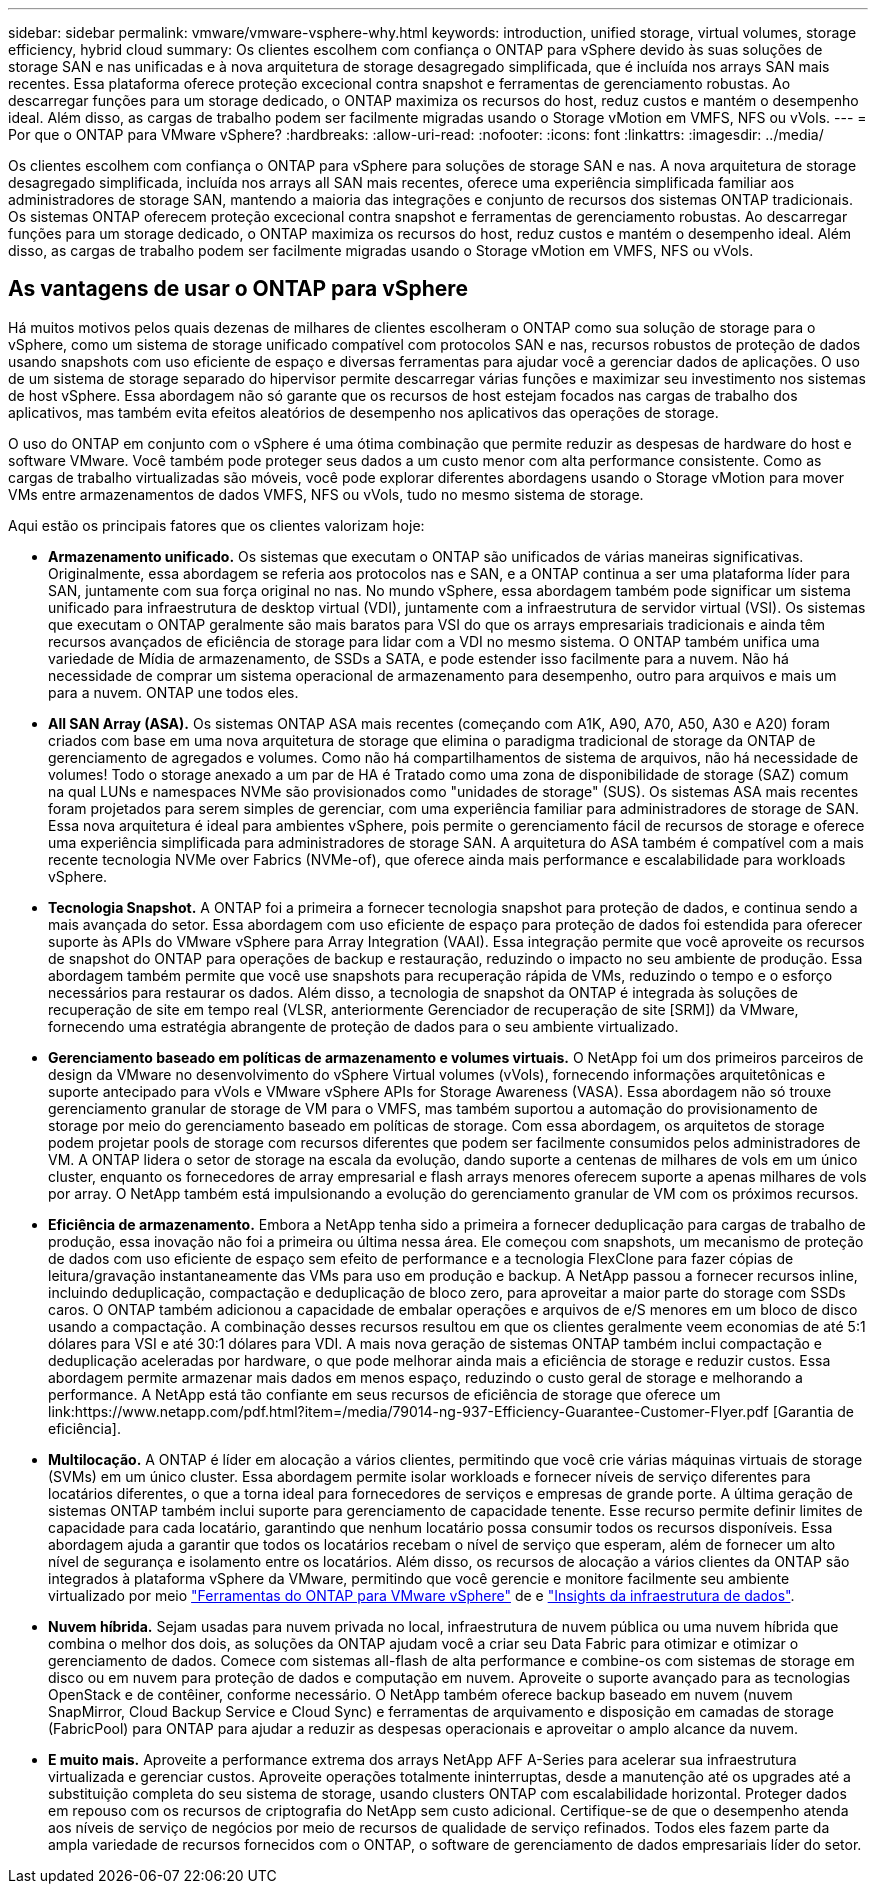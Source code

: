 ---
sidebar: sidebar 
permalink: vmware/vmware-vsphere-why.html 
keywords: introduction, unified storage, virtual volumes, storage efficiency, hybrid cloud 
summary: Os clientes escolhem com confiança o ONTAP para vSphere devido às suas soluções de storage SAN e nas unificadas e à nova arquitetura de storage desagregado simplificada, que é incluída nos arrays SAN mais recentes. Essa plataforma oferece proteção excecional contra snapshot e ferramentas de gerenciamento robustas. Ao descarregar funções para um storage dedicado, o ONTAP maximiza os recursos do host, reduz custos e mantém o desempenho ideal. Além disso, as cargas de trabalho podem ser facilmente migradas usando o Storage vMotion em VMFS, NFS ou vVols. 
---
= Por que o ONTAP para VMware vSphere?
:hardbreaks:
:allow-uri-read: 
:nofooter: 
:icons: font
:linkattrs: 
:imagesdir: ../media/


[role="lead"]
Os clientes escolhem com confiança o ONTAP para vSphere para soluções de storage SAN e nas. A nova arquitetura de storage desagregado simplificada, incluída nos arrays all SAN mais recentes, oferece uma experiência simplificada familiar aos administradores de storage SAN, mantendo a maioria das integrações e conjunto de recursos dos sistemas ONTAP tradicionais. Os sistemas ONTAP oferecem proteção excecional contra snapshot e ferramentas de gerenciamento robustas. Ao descarregar funções para um storage dedicado, o ONTAP maximiza os recursos do host, reduz custos e mantém o desempenho ideal. Além disso, as cargas de trabalho podem ser facilmente migradas usando o Storage vMotion em VMFS, NFS ou vVols.



== As vantagens de usar o ONTAP para vSphere

Há muitos motivos pelos quais dezenas de milhares de clientes escolheram o ONTAP como sua solução de storage para o vSphere, como um sistema de storage unificado compatível com protocolos SAN e nas, recursos robustos de proteção de dados usando snapshots com uso eficiente de espaço e diversas ferramentas para ajudar você a gerenciar dados de aplicações. O uso de um sistema de storage separado do hipervisor permite descarregar várias funções e maximizar seu investimento nos sistemas de host vSphere. Essa abordagem não só garante que os recursos de host estejam focados nas cargas de trabalho dos aplicativos, mas também evita efeitos aleatórios de desempenho nos aplicativos das operações de storage.

O uso do ONTAP em conjunto com o vSphere é uma ótima combinação que permite reduzir as despesas de hardware do host e software VMware. Você também pode proteger seus dados a um custo menor com alta performance consistente. Como as cargas de trabalho virtualizadas são móveis, você pode explorar diferentes abordagens usando o Storage vMotion para mover VMs entre armazenamentos de dados VMFS, NFS ou vVols, tudo no mesmo sistema de storage.

Aqui estão os principais fatores que os clientes valorizam hoje:

* *Armazenamento unificado.* Os sistemas que executam o ONTAP são unificados de várias maneiras significativas. Originalmente, essa abordagem se referia aos protocolos nas e SAN, e a ONTAP continua a ser uma plataforma líder para SAN, juntamente com sua força original no nas. No mundo vSphere, essa abordagem também pode significar um sistema unificado para infraestrutura de desktop virtual (VDI), juntamente com a infraestrutura de servidor virtual (VSI). Os sistemas que executam o ONTAP geralmente são mais baratos para VSI do que os arrays empresariais tradicionais e ainda têm recursos avançados de eficiência de storage para lidar com a VDI no mesmo sistema. O ONTAP também unifica uma variedade de Mídia de armazenamento, de SSDs a SATA, e pode estender isso facilmente para a nuvem. Não há necessidade de comprar um sistema operacional de armazenamento para desempenho, outro para arquivos e mais um para a nuvem. ONTAP une todos eles.
* *All SAN Array (ASA).* Os sistemas ONTAP ASA mais recentes (começando com A1K, A90, A70, A50, A30 e A20) foram criados com base em uma nova arquitetura de storage que elimina o paradigma tradicional de storage da ONTAP de gerenciamento de agregados e volumes. Como não há compartilhamentos de sistema de arquivos, não há necessidade de volumes! Todo o storage anexado a um par de HA é Tratado como uma zona de disponibilidade de storage (SAZ) comum na qual LUNs e namespaces NVMe são provisionados como "unidades de storage" (SUS). Os sistemas ASA mais recentes foram projetados para serem simples de gerenciar, com uma experiência familiar para administradores de storage de SAN. Essa nova arquitetura é ideal para ambientes vSphere, pois permite o gerenciamento fácil de recursos de storage e oferece uma experiência simplificada para administradores de storage SAN. A arquitetura do ASA também é compatível com a mais recente tecnologia NVMe over Fabrics (NVMe-of), que oferece ainda mais performance e escalabilidade para workloads vSphere.
* *Tecnologia Snapshot.* A ONTAP foi a primeira a fornecer tecnologia snapshot para proteção de dados, e continua sendo a mais avançada do setor. Essa abordagem com uso eficiente de espaço para proteção de dados foi estendida para oferecer suporte às APIs do VMware vSphere para Array Integration (VAAI). Essa integração permite que você aproveite os recursos de snapshot do ONTAP para operações de backup e restauração, reduzindo o impacto no seu ambiente de produção. Essa abordagem também permite que você use snapshots para recuperação rápida de VMs, reduzindo o tempo e o esforço necessários para restaurar os dados. Além disso, a tecnologia de snapshot da ONTAP é integrada às soluções de recuperação de site em tempo real (VLSR, anteriormente Gerenciador de recuperação de site [SRM]) da VMware, fornecendo uma estratégia abrangente de proteção de dados para o seu ambiente virtualizado.
* *Gerenciamento baseado em políticas de armazenamento e volumes virtuais.* O NetApp foi um dos primeiros parceiros de design da VMware no desenvolvimento do vSphere Virtual volumes (vVols), fornecendo informações arquitetônicas e suporte antecipado para vVols e VMware vSphere APIs for Storage Awareness (VASA). Essa abordagem não só trouxe gerenciamento granular de storage de VM para o VMFS, mas também suportou a automação do provisionamento de storage por meio do gerenciamento baseado em políticas de storage. Com essa abordagem, os arquitetos de storage podem projetar pools de storage com recursos diferentes que podem ser facilmente consumidos pelos administradores de VM. A ONTAP lidera o setor de storage na escala da evolução, dando suporte a centenas de milhares de vols em um único cluster, enquanto os fornecedores de array empresarial e flash arrays menores oferecem suporte a apenas milhares de vols por array. O NetApp também está impulsionando a evolução do gerenciamento granular de VM com os próximos recursos.
* *Eficiência de armazenamento.* Embora a NetApp tenha sido a primeira a fornecer deduplicação para cargas de trabalho de produção, essa inovação não foi a primeira ou última nessa área. Ele começou com snapshots, um mecanismo de proteção de dados com uso eficiente de espaço sem efeito de performance e a tecnologia FlexClone para fazer cópias de leitura/gravação instantaneamente das VMs para uso em produção e backup. A NetApp passou a fornecer recursos inline, incluindo deduplicação, compactação e deduplicação de bloco zero, para aproveitar a maior parte do storage com SSDs caros. O ONTAP também adicionou a capacidade de embalar operações e arquivos de e/S menores em um bloco de disco usando a compactação. A combinação desses recursos resultou em que os clientes geralmente veem economias de até 5:1 dólares para VSI e até 30:1 dólares para VDI. A mais nova geração de sistemas ONTAP também inclui compactação e deduplicação aceleradas por hardware, o que pode melhorar ainda mais a eficiência de storage e reduzir custos. Essa abordagem permite armazenar mais dados em menos espaço, reduzindo o custo geral de storage e melhorando a performance. A NetApp está tão confiante em seus recursos de eficiência de storage que oferece um link:https://www.netapp.com/pdf.html?item=/media/79014-ng-937-Efficiency-Guarantee-Customer-Flyer.pdf [Garantia de eficiência].
* *Multilocação.* A ONTAP é líder em alocação a vários clientes, permitindo que você crie várias máquinas virtuais de storage (SVMs) em um único cluster. Essa abordagem permite isolar workloads e fornecer níveis de serviço diferentes para locatários diferentes, o que a torna ideal para fornecedores de serviços e empresas de grande porte. A última geração de sistemas ONTAP também inclui suporte para gerenciamento de capacidade tenente. Esse recurso permite definir limites de capacidade para cada locatário, garantindo que nenhum locatário possa consumir todos os recursos disponíveis. Essa abordagem ajuda a garantir que todos os locatários recebam o nível de serviço que esperam, além de fornecer um alto nível de segurança e isolamento entre os locatários. Além disso, os recursos de alocação a vários clientes da ONTAP são integrados à plataforma vSphere da VMware, permitindo que você gerencie e monitore facilmente seu ambiente virtualizado por meio https://docs.netapp.com/us-en/ontap-tools-vmware-vsphere-10/index.html["Ferramentas do ONTAP para VMware vSphere"] de e https://docs.netapp.com/us-en/data-infrastructure-insights/["Insights da infraestrutura de dados"].
* *Nuvem híbrida.* Sejam usadas para nuvem privada no local, infraestrutura de nuvem pública ou uma nuvem híbrida que combina o melhor dos dois, as soluções da ONTAP ajudam você a criar seu Data Fabric para otimizar e otimizar o gerenciamento de dados. Comece com sistemas all-flash de alta performance e combine-os com sistemas de storage em disco ou em nuvem para proteção de dados e computação em nuvem. Aproveite o suporte avançado para as tecnologias OpenStack e de contêiner, conforme necessário. O NetApp também oferece backup baseado em nuvem (nuvem SnapMirror, Cloud Backup Service e Cloud Sync) e ferramentas de arquivamento e disposição em camadas de storage (FabricPool) para ONTAP para ajudar a reduzir as despesas operacionais e aproveitar o amplo alcance da nuvem.
* *E muito mais.* Aproveite a performance extrema dos arrays NetApp AFF A-Series para acelerar sua infraestrutura virtualizada e gerenciar custos. Aproveite operações totalmente ininterruptas, desde a manutenção até os upgrades até a substituição completa do seu sistema de storage, usando clusters ONTAP com escalabilidade horizontal. Proteger dados em repouso com os recursos de criptografia do NetApp sem custo adicional. Certifique-se de que o desempenho atenda aos níveis de serviço de negócios por meio de recursos de qualidade de serviço refinados. Todos eles fazem parte da ampla variedade de recursos fornecidos com o ONTAP, o software de gerenciamento de dados empresariais líder do setor.

